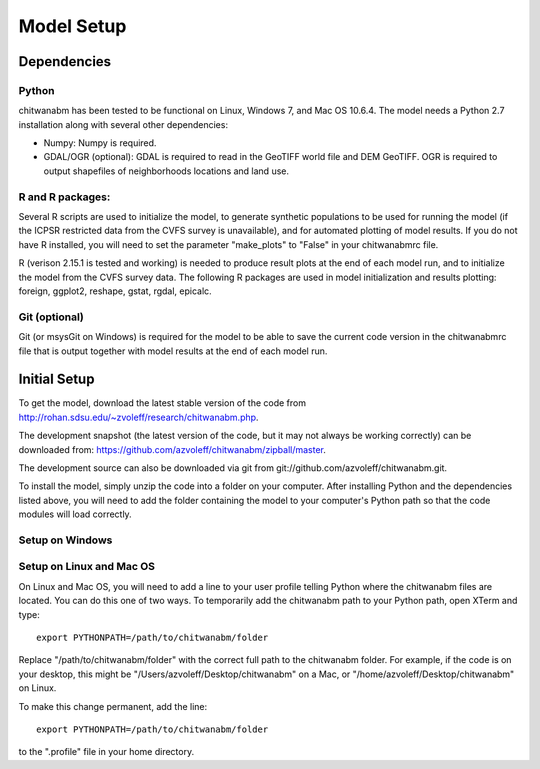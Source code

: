 Model Setup
============

Dependencies
____________

Python
-------------------------------------------------------------------------------

chitwanabm has been tested to be functional on Linux, Windows 7, and 
Mac OS 10.6.4. The model needs a Python 2.7 installation along with several 
other dependencies:

- Numpy: Numpy is required.

- GDAL/OGR (optional): GDAL is required to read in the GeoTIFF world file and 
  DEM GeoTIFF. OGR is required to output shapefiles of neighborhoods locations 
  and land use.

R and R packages:
-------------------------------------------------------------------------------

Several R scripts are used to initialize the model, to 
generate synthetic populations to be used for running the model 
(if the ICPSR restricted data from the CVFS survey is unavailable), 
and for automated plotting of model results. If you do not have R 
installed, you will need to set the parameter "make_plots" to 
"False" in your chitwanabmrc file.

R (verison 2.15.1 is tested and working) is needed to produce result plots at 
the end of each model run, and to initialize the model from the CVFS survey 
data. The following R packages are used in model initialization and results 
plotting: foreign, ggplot2, reshape, gstat, rgdal, epicalc.

Git (optional)
-------------------------------------------------------------------------------

Git (or msysGit on Windows) is required for the model to be able to save the 
current code version in the chitwanabmrc file that is output together with 
model results at the end of each model run.

Initial Setup
_____________

To get the model, download the latest stable version of the code from 
http://rohan.sdsu.edu/~zvoleff/research/chitwanabm.php.

The development snapshot (the latest version of the code, but it may not always 
be working correctly) can be downloaded from: 
https://github.com/azvoleff/chitwanabm/zipball/master.

The development source can also be downloaded via git from 
git://github.com/azvoleff/chitwanabm.git.

To install the model, simply unzip the code into a folder on your 
computer.  After installing Python and the dependencies listed above, you 
will need to add the folder containing the model to your computer's Python 
path so that the code modules will load correctly.

Setup on Windows
----------------

Setup on Linux and Mac OS
--------------------------

On Linux and Mac OS, you will need to add a line to your user profile telling 
Python where the chitwanabm files are located. You can do this one of two ways.  
To temporarily add the chitwanabm path to your Python path, open XTerm and 
type::

    export PYTHONPATH=/path/to/chitwanabm/folder

Replace "/path/to/chitwanabm/folder" with the correct full path to the 
chitwanabm folder. For example, if the code is on your desktop, this might be 
"/Users/azvoleff/Desktop/chitwanabm" on a Mac, or 
"/home/azvoleff/Desktop/chitwanabm" on Linux.

To make this change permanent, add the line::

    export PYTHONPATH=/path/to/chitwanabm/folder

to the ".profile" file in your home directory.

